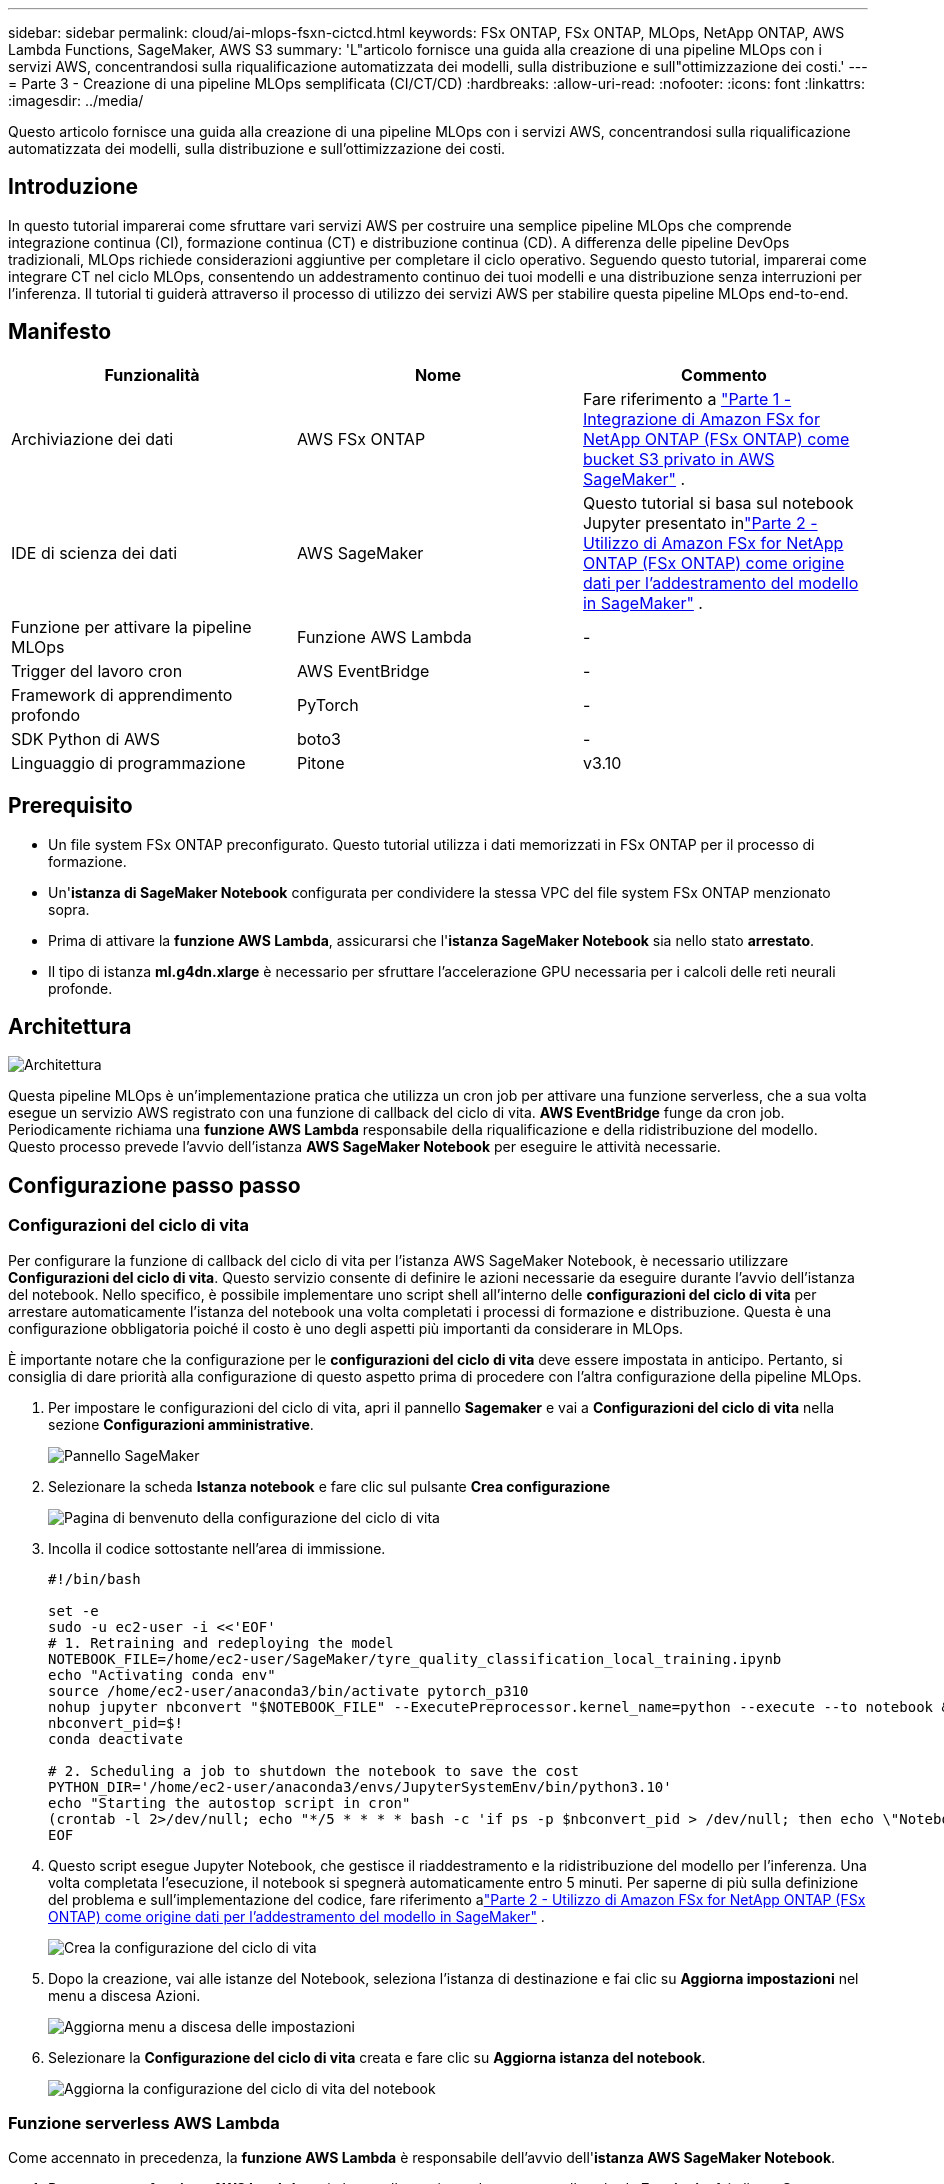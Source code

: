 ---
sidebar: sidebar 
permalink: cloud/ai-mlops-fsxn-cictcd.html 
keywords: FSx ONTAP, FSx ONTAP, MLOps, NetApp ONTAP, AWS Lambda Functions, SageMaker, AWS S3 
summary: 'L"articolo fornisce una guida alla creazione di una pipeline MLOps con i servizi AWS, concentrandosi sulla riqualificazione automatizzata dei modelli, sulla distribuzione e sull"ottimizzazione dei costi.' 
---
= Parte 3 - Creazione di una pipeline MLOps semplificata (CI/CT/CD)
:hardbreaks:
:allow-uri-read: 
:nofooter: 
:icons: font
:linkattrs: 
:imagesdir: ../media/


[role="lead"]
Questo articolo fornisce una guida alla creazione di una pipeline MLOps con i servizi AWS, concentrandosi sulla riqualificazione automatizzata dei modelli, sulla distribuzione e sull'ottimizzazione dei costi.



== Introduzione

In questo tutorial imparerai come sfruttare vari servizi AWS per costruire una semplice pipeline MLOps che comprende integrazione continua (CI), formazione continua (CT) e distribuzione continua (CD).  A differenza delle pipeline DevOps tradizionali, MLOps richiede considerazioni aggiuntive per completare il ciclo operativo.  Seguendo questo tutorial, imparerai come integrare CT nel ciclo MLOps, consentendo un addestramento continuo dei tuoi modelli e una distribuzione senza interruzioni per l'inferenza.  Il tutorial ti guiderà attraverso il processo di utilizzo dei servizi AWS per stabilire questa pipeline MLOps end-to-end.



== Manifesto

|===
| Funzionalità | Nome | Commento 


| Archiviazione dei dati | AWS FSx ONTAP | Fare riferimento a link:ai-mlops-fsxn-s3.html["Parte 1 - Integrazione di Amazon FSx for NetApp ONTAP (FSx ONTAP) come bucket S3 privato in AWS SageMaker"] . 


| IDE di scienza dei dati | AWS SageMaker | Questo tutorial si basa sul notebook Jupyter presentato inlink:ai-mlops-fsxn-sagemaker.html["Parte 2 - Utilizzo di Amazon FSx for NetApp ONTAP (FSx ONTAP) come origine dati per l'addestramento del modello in SageMaker"] . 


| Funzione per attivare la pipeline MLOps | Funzione AWS Lambda | - 


| Trigger del lavoro cron | AWS EventBridge | - 


| Framework di apprendimento profondo | PyTorch | - 


| SDK Python di AWS | boto3 | - 


| Linguaggio di programmazione | Pitone | v3.10 
|===


== Prerequisito

* Un file system FSx ONTAP preconfigurato.  Questo tutorial utilizza i dati memorizzati in FSx ONTAP per il processo di formazione.
* Un'*istanza di SageMaker Notebook* configurata per condividere la stessa VPC del file system FSx ONTAP menzionato sopra.
* Prima di attivare la *funzione AWS Lambda*, assicurarsi che l'*istanza SageMaker Notebook* sia nello stato *arrestato*.
* Il tipo di istanza *ml.g4dn.xlarge* è necessario per sfruttare l'accelerazione GPU necessaria per i calcoli delle reti neurali profonde.




== Architettura

image:mlops-fsxn-cictcd-012.png["Architettura"]

Questa pipeline MLOps è un'implementazione pratica che utilizza un cron job per attivare una funzione serverless, che a sua volta esegue un servizio AWS registrato con una funzione di callback del ciclo di vita.  *AWS EventBridge* funge da cron job.  Periodicamente richiama una *funzione AWS Lambda* responsabile della riqualificazione e della ridistribuzione del modello.  Questo processo prevede l'avvio dell'istanza *AWS SageMaker Notebook* per eseguire le attività necessarie.



== Configurazione passo passo



=== Configurazioni del ciclo di vita

Per configurare la funzione di callback del ciclo di vita per l'istanza AWS SageMaker Notebook, è necessario utilizzare *Configurazioni del ciclo di vita*.  Questo servizio consente di definire le azioni necessarie da eseguire durante l'avvio dell'istanza del notebook.  Nello specifico, è possibile implementare uno script shell all'interno delle *configurazioni del ciclo di vita* per arrestare automaticamente l'istanza del notebook una volta completati i processi di formazione e distribuzione.  Questa è una configurazione obbligatoria poiché il costo è uno degli aspetti più importanti da considerare in MLOps.

È importante notare che la configurazione per le *configurazioni del ciclo di vita* deve essere impostata in anticipo.  Pertanto, si consiglia di dare priorità alla configurazione di questo aspetto prima di procedere con l'altra configurazione della pipeline MLOps.

. Per impostare le configurazioni del ciclo di vita, apri il pannello *Sagemaker* e vai a *Configurazioni del ciclo di vita* nella sezione *Configurazioni amministrative*.
+
image:mlops-fsxn-cictcd-001.png["Pannello SageMaker"]

. Selezionare la scheda *Istanza notebook* e fare clic sul pulsante *Crea configurazione*
+
image:mlops-fsxn-cictcd-002.png["Pagina di benvenuto della configurazione del ciclo di vita"]

. Incolla il codice sottostante nell'area di immissione.
+
[source, bash]
----
#!/bin/bash

set -e
sudo -u ec2-user -i <<'EOF'
# 1. Retraining and redeploying the model
NOTEBOOK_FILE=/home/ec2-user/SageMaker/tyre_quality_classification_local_training.ipynb
echo "Activating conda env"
source /home/ec2-user/anaconda3/bin/activate pytorch_p310
nohup jupyter nbconvert "$NOTEBOOK_FILE" --ExecutePreprocessor.kernel_name=python --execute --to notebook &
nbconvert_pid=$!
conda deactivate

# 2. Scheduling a job to shutdown the notebook to save the cost
PYTHON_DIR='/home/ec2-user/anaconda3/envs/JupyterSystemEnv/bin/python3.10'
echo "Starting the autostop script in cron"
(crontab -l 2>/dev/null; echo "*/5 * * * * bash -c 'if ps -p $nbconvert_pid > /dev/null; then echo \"Notebook is still running.\" >> /var/log/jupyter.log; else echo \"Notebook execution completed.\" >> /var/log/jupyter.log; $PYTHON_DIR -c \"import boto3;boto3.client(\'sagemaker\').stop_notebook_instance(NotebookInstanceName=get_notebook_name())\" >> /var/log/jupyter.log; fi'") | crontab -
EOF
----
. Questo script esegue Jupyter Notebook, che gestisce il riaddestramento e la ridistribuzione del modello per l'inferenza.  Una volta completata l'esecuzione, il notebook si spegnerà automaticamente entro 5 minuti.  Per saperne di più sulla definizione del problema e sull'implementazione del codice, fare riferimento alink:ai-mlops-fsxn-sagemaker.html["Parte 2 - Utilizzo di Amazon FSx for NetApp ONTAP (FSx ONTAP) come origine dati per l'addestramento del modello in SageMaker"] .
+
image:mlops-fsxn-cictcd-003.png["Crea la configurazione del ciclo di vita"]

. Dopo la creazione, vai alle istanze del Notebook, seleziona l'istanza di destinazione e fai clic su *Aggiorna impostazioni* nel menu a discesa Azioni.
+
image:mlops-fsxn-cictcd-004.png["Aggiorna menu a discesa delle impostazioni"]

. Selezionare la *Configurazione del ciclo di vita* creata e fare clic su *Aggiorna istanza del notebook*.
+
image:mlops-fsxn-cictcd-005.png["Aggiorna la configurazione del ciclo di vita del notebook"]





=== Funzione serverless AWS Lambda

Come accennato in precedenza, la *funzione AWS Lambda* è responsabile dell'avvio dell'*istanza AWS SageMaker Notebook*.

. Per creare una *funzione AWS Lambda*, vai al pannello corrispondente, passa alla scheda *Funzioni* e fai clic su *Crea funzione*.
+
image:mlops-fsxn-cictcd-006.png["Pagina di benvenuto della funzione AWS Lambda"]

. Si prega di compilare tutte le voci richieste nella pagina e di ricordarsi di impostare il Runtime su *Python 3.10*.
+
image:mlops-fsxn-cictcd-007.png["Creare una funzione AWS Lambda"]

. Verificare che il ruolo designato disponga dell'autorizzazione richiesta *AmazonSageMakerFullAccess* e fare clic sul pulsante *Crea funzione*.
+
image:mlops-fsxn-cictcd-008.png["Seleziona il ruolo di esecuzione"]

. Selezionare la funzione Lambda creata.  Nella scheda codice, copia e incolla il seguente codice nell'area di testo.  Questo codice avvia l'istanza del notebook denominata *fsxn-ontap*.
+
[source, python]
----
import boto3
import logging

def lambda_handler(event, context):
    client = boto3.client('sagemaker')
    logging.info('Invoking SageMaker')
    client.start_notebook_instance(NotebookInstanceName='fsxn-ontap')
    return {
        'statusCode': 200,
        'body': f'Starting notebook instance: {notebook_instance_name}'
    }
----
. Fare clic sul pulsante *Distribuisci* per applicare questa modifica al codice.
+
image:mlops-fsxn-cictcd-009.png["Distribuzione"]

. Per specificare come attivare questa funzione AWS Lambda, fare clic sul pulsante Aggiungi trigger.
+
image:mlops-fsxn-cictcd-010.png["Aggiungi trigger di funzione AWS"]

. Selezionare EventBridge dal menu a discesa, quindi fare clic sul pulsante di opzione denominato Crea una nuova regola.  Nel campo espressione pianificazione, immettere `rate(1 day)` e fai clic sul pulsante Aggiungi per creare e applicare questa nuova regola cron job alla funzione AWS Lambda.
+
image:mlops-fsxn-cictcd-011.png["Finalizza il trigger"]



Dopo aver completato la configurazione in due fasi, ogni giorno la *funzione AWS Lambda* avvierà *SageMaker Notebook*, eseguirà il riaddestramento del modello utilizzando i dati dal repository *FSx ONTAP*, ridistribuirà il modello aggiornato nell'ambiente di produzione e arresterà automaticamente l'*istanza di SageMaker Notebook* per ottimizzare i costi.  Ciò garantisce che il modello rimanga aggiornato.

Si conclude qui il tutorial sullo sviluppo di una pipeline MLOps.
